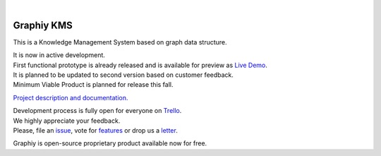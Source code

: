 .. image:: https://travis-ci.org/Graphiy/kms.svg?branch=master
    :target: https://travis-ci.org/Graphiy/kms
|

Graphiy KMS
===========
This is a Knowledge Management System based on graph data structure.

| It is now in active development.
| First functional prototype is already released and is available for preview as `Live Demo <http://graphiy.com>`_.
| It is planned to be updated to second version based on customer feedback.
| Minimum Viable Product is planned for release this fall.

`Project description and documentation. <http://docs.graphiy.com>`_

| Development process is fully open for everyone on `Trello <https://trello.com/b/W1Zvc6Pn/kms>`_.
| We highly appreciate your feedback.
| Please, file an `issue <https://github.com/Graphiy/kms/issues>`_,
  vote for `features <https://trello.com/b/W1Zvc6Pn/kms>`_ or drop us a `letter <mailto:adrian@graphiy.com>`_.

Graphiy is open-source proprietary product available now for free.
